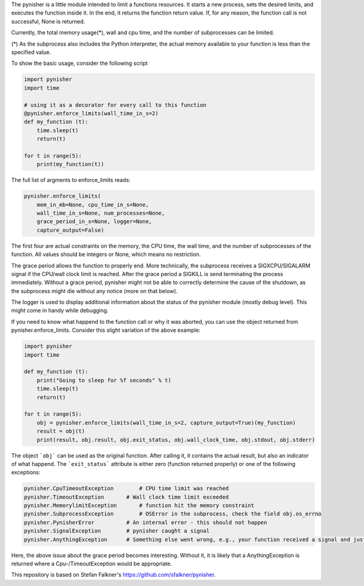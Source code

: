 The pynisher is a little module intended to limit a functions resources.
It starts a new process, sets the desired limits, and executes the
function inside it. In the end, it returns the function return value.
If, for any reason, the function call is not successful, None is returned.

Currently, the total memory usage(*), wall and cpu time, and the number of subprocesses can be limited.


(*) As the subprocess also includes the Python interpreter, the actual memory available to your function is less than the specified value.

To show the basic usage, consider the following script

.. code-block:: python

    import pynisher
    import time

    # using it as a decorator for every call to this function
    @pynisher.enforce_limits(wall_time_in_s=2)
    def my_function (t):
        time.sleep(t)
        return(t)

    for t in range(5):
        print(my_function(t))

The full list of argments to enforce_limits reads:

.. code-block:: python

    pynisher.enforce_limits(
        mem_in_mb=None, cpu_time_in_s=None,
        wall_time_in_s=None, num_processes=None,
        grace_period_in_s=None, logger=None,
        capture_output=False)

The first four are actual constraints on the memory, the CPU time, the wall time, and the
number of subprocesses of the function. All values should be integers or None, which means
no restriction.

The grace period allows the function to properly end. More technically, the subprocess receives
a SIGXCPU/SIGALARM signal if the CPU/wall clock limit is reached. After the grace period a
SIGKILL is send terminating the process immediately. Without a grace period, pynisher might
not be able to correctly determine the cause of the shutdown, as the subprocess might die without
any notice (more on that below).

The logger is used to display additional information about the status of the pynisher module
(mostly debug level). This might come in handy while debugging.

If you need to know what happend to the function call or why it was aborted,
you can use the object returned from pynisher.enforce_limits. Consider this
slight variation of the above example:

.. code-block:: python

    import pynisher
    import time

    def my_function (t):
        print("Going to sleep for %f seconds" % t)
        time.sleep(t)
        return(t)

    for t in range(5):
        obj = pynisher.enforce_limits(wall_time_in_s=2, capture_output=True)(my_function)
        result = obj(t)
        print(result, obj.result, obj.exit_status, obj.wall_clock_time, obj.stdout, obj.stderr)


The object ```obj``` can be used as the original function. After calling it, it contains
the actual result, but also an indicator of what happend. The ```exit_status``` attribute
is either zero (function returned properly) or one of the following exceptions:

.. code-block:: python

    pynisher.CpuTimeoutException	# CPU time limit was reached
    pynisher.TimeoutException	    # Wall clock time limit exceeded
    pynisher.MemorylimitException	# function hit the memory constraint
    pynisher.SubprocessException	# OSError in the subprocess, check the field obj.os_errno
    pynisher.PynisherError          # An internal error - this should not happen
    pynisher.SignalException        # pynisher caught a signal
    pynisher.AnythingException	    # Something else went wrong, e.g., your function received a signal and just died.

Here, the above issue about the grace period becomes interesting. Without it, it is likely that
a AnythingException is returned where a Cpu-/TimeoutException would be appropriate.

This repository is based on Stefan Falkner's https://github.com/sfalkner/pynisher.
